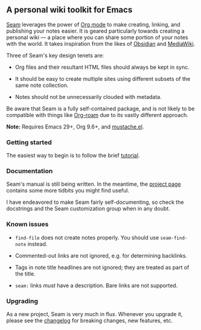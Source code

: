 ** A personal wiki toolkit for Emacs

[[https://wiki.plexwave.org/seam][Seam]] leverages the power of [[https://orgmode.org/][Org mode]] to make creating, linking, and
publishing your notes easier.  It is geared particularly towards
creating a personal wiki — a place where you can share some portion of
your notes with the world.  It takes inspiration from the likes of
[[https://obsidian.md/][Obsidian]] and [[https://www.mediawiki.org/wiki/MediaWiki][MediaWiki]].

Three of Seam's key design tenets are:

- Org files and their resultant HTML files should always be kept in
  sync.

- It should be easy to create multiple sites using different subsets
  of the same note collection.

- Notes should not be unnecessarily clouded with metadata.

Be aware that Seam is a fully self-contained package, and is not
likely to be compatible with things like [[https://www.orgroam.com/][Org-roam]] due to its vastly
different approach.

*Note:* Requires Emacs 29+, Org 9.6+, and [[https://github.com/Wilfred/mustache.el][mustache.el]].

*** Getting started

The easiest way to begin is to follow the brief [[https://wiki.plexwave.org/seam-tutorial][tutorial]].

*** Documentation

Seam's manual is still being written.  In the meantime, the [[https://wiki.plexwave.org/seam][project
page]] contains some more tidbits you might find useful.

I have endeavored to make Seam fairly self-documenting, so check the
docstrings and the Seam customization group when in any doubt.

*** Known issues

- =find-file= does not create notes properly.  You should use
  =seam-find-note= instead.

- Commented-out links are not ignored, e.g. for determining backlinks.

- Tags in note title headlines are not ignored; they are treated as
  part of the title.

- =seam:= links /must/ have a description.  Bare links are not
  supported.

*** Upgrading

As a new project, Seam is very much in flux.  Whenever you upgrade it,
please see the [[file:CHANGELOG.org][changelog]] for breaking changes, new features, etc.
